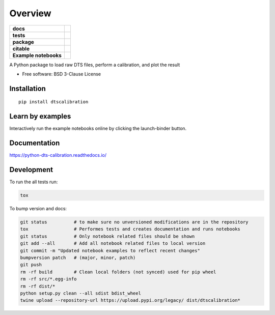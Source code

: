 ========
Overview
========

.. start-badges

.. list-table::
    :stub-columns: 1

    * - docs
      - |docs|
    * - tests
      - | |travis|
        | |codecov|
    * - package
      - | |version| |wheel| |supported-versions| |supported-implementations|
        | |commits-since|
    * - citable
      - |zenodo|
    * - Example notebooks
      - |example-notebooks|

.. |docs| image:: https://readthedocs.org/projects/python-dts-calibration/badge/?style=flat
    :target: https://readthedocs.org/projects/python-dts-calibration
    :alt: Documentation Status

.. |travis| image:: https://travis-ci.org/bdestombe/python-dts-calibration.svg?branch=master
    :alt: Travis-CI Build Status
    :target: https://travis-ci.org/bdestombe/python-dts-calibration

.. |codecov| image:: https://codecov.io/github/bdestombe/python-dts-calibration/coverage.svg?branch=master
    :alt: Coverage Status
    :target: https://codecov.io/github/bdestombe/python-dts-calibration

.. |version| image:: https://img.shields.io/pypi/v/dtscalibration.svg
    :alt: PyPI Package latest release
    :target: https://pypi.python.org/pypi/dtscalibration

.. |commits-since| image:: https://img.shields.io/github/commits-since/bdestombe/python-dts-calibration/v0.5.0.svg
    :alt: Commits since latest release
    :target: https://github.com/bdestombe/python-dts-calibration/compare/v0.5.0...master

.. |wheel| image:: https://img.shields.io/pypi/wheel/dtscalibration.svg
    :alt: PyPI Wheel
    :target: https://pypi.python.org/pypi/dtscalibration

.. |supported-versions| image:: https://img.shields.io/pypi/pyversions/dtscalibration.svg
    :alt: Supported versions
    :target: https://pypi.python.org/pypi/dtscalibration

.. |supported-implementations| image:: https://img.shields.io/pypi/implementation/dtscalibration.svg
    :alt: Supported implementations
    :target: https://pypi.python.org/pypi/dtscalibration

.. |zenodo| image:: https://zenodo.org/badge/143077491.svg
   :alt: It would be greatly appreciated if you could cite this package in eg articles presentations
   :target: https://zenodo.org/badge/latestdoi/143077491
   
.. |example-notebooks| image:: https://mybinder.org/badge.svg
   :alt: Interactively run the example notebooks online
   :target: https://mybinder.org/v2/gh/bdestombe/python-dts-calibration.git/master?filepath=examples%2Fnotebooks
   
.. end-badges

A Python package to load raw DTS files, perform a calibration, and plot the result

* Free software: BSD 3-Clause License

Installation
============

::

    pip install dtscalibration

Learn by examples
=================
Interactively run the example notebooks online by clicking the launch-binder button.

Documentation
=============

https://python-dts-calibration.readthedocs.io/

Development
===========

To run the all tests run:

.. code-block:: zsh

    tox


To bump version and docs:

.. code-block:: zsh

    git status          # to make sure no unversioned modifications are in the repository
    tox                 # Performes tests and creates documentation and runs notebooks
    git status          # Only notebook related files should be shown
    git add --all       # Add all notebook related files to local version
    git commit -m "Updated notebook examples to reflect recent changes"
    bumpversion patch   # (major, minor, patch)
    git push
    rm -rf build        # Clean local folders (not synced) used for pip wheel
    rm -rf src/*.egg-info
    rm -rf dist/*
    python setup.py clean --all sdist bdist_wheel
    twine upload --repository-url https://upload.pypi.org/legacy/ dist/dtscalibration*

